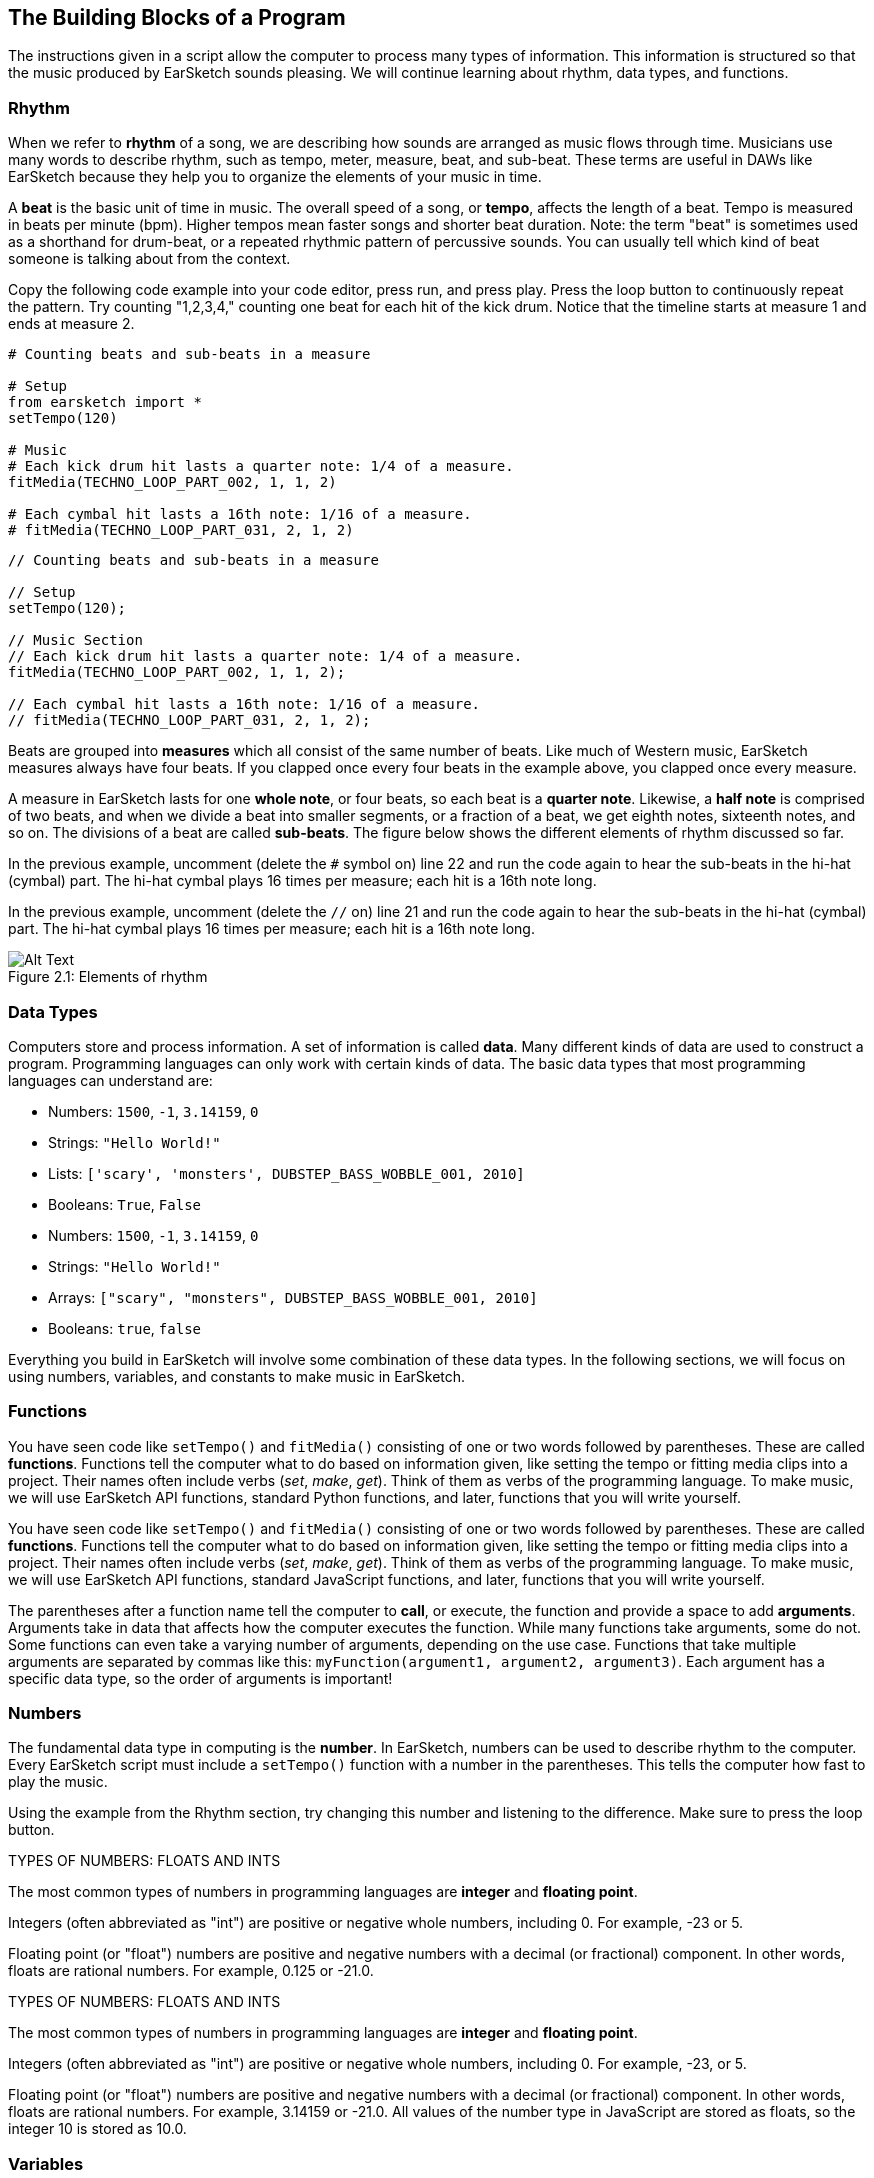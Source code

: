 [[ch_2]]
== The Building Blocks of a Program
:nofooter:

The instructions given in a script allow the computer to process many types of information. This information is structured so that the music produced by EarSketch sounds pleasing. We will continue learning about rhythm, data types, and functions.

[[rhythm]]
=== Rhythm

When we refer to *rhythm* of a song, we are describing how sounds are arranged as music flows through time. Musicians use many words to describe rhythm, such as tempo, meter, measure, beat, and sub-beat. These terms are useful in DAWs like EarSketch because they help you to organize the elements of your music in time.

A *beat* is the basic unit of time in music. The overall speed of a song, or *tempo*, affects the length of a beat. Tempo is measured in beats per minute (bpm). Higher tempos mean faster songs and shorter beat duration. Note: the term "beat" is sometimes used as a shorthand for drum-beat, or a repeated rhythmic pattern of percussive sounds. You can usually tell which kind of beat someone is talking about from the context.

Copy the following code example into your code editor, press run, and press play. Press the loop button to continuously repeat the pattern. Try counting "1,2,3,4," counting one beat for each hit of the kick drum. Notice that the timeline starts at measure 1 and ends at measure 2.

[role="curriculum-python"]
[source,python]
----
# Counting beats and sub-beats in a measure

# Setup
from earsketch import *
setTempo(120)

# Music
# Each kick drum hit lasts a quarter note: 1/4 of a measure.
fitMedia(TECHNO_LOOP_PART_002, 1, 1, 2)

# Each cymbal hit lasts a 16th note: 1/16 of a measure.
# fitMedia(TECHNO_LOOP_PART_031, 2, 1, 2)
----

[role="curriculum-javascript"]
[source,javascript]
----
// Counting beats and sub-beats in a measure

// Setup
setTempo(120);

// Music Section
// Each kick drum hit lasts a quarter note: 1/4 of a measure.
fitMedia(TECHNO_LOOP_PART_002, 1, 1, 2);

// Each cymbal hit lasts a 16th note: 1/16 of a measure.
// fitMedia(TECHNO_LOOP_PART_031, 2, 1, 2);
----

Beats are grouped into *measures* which all consist of the same number of beats. Like much of Western music, EarSketch measures always have four beats. If you clapped once every four beats in the example above, you clapped once every measure.

A measure in EarSketch lasts for one *whole note*, or four beats, so each beat is a *quarter note*. Likewise, a *half note* is comprised of two beats, and when we divide a beat into smaller segments, or a fraction of a beat, we get eighth notes, sixteenth notes, and so on. The divisions of a beat are called *sub-beats*. The figure below shows the different elements of rhythm discussed so far.

[role="curriculum-python"]
In the previous example, uncomment (delete the `#` symbol on) line 22 and run the code again to hear the sub-beats in the hi-hat (cymbal) part. The hi-hat cymbal plays 16 times per measure; each hit is a 16th note long.

[role="curriculum-javascript"]
In the previous example, uncomment (delete the `//` on) line 21 and run the code again to hear the sub-beats in the hi-hat (cymbal) part. The hi-hat cymbal plays 16 times per measure; each hit is a 16th note long.

[[imediau1p1barstructure-croppedpng]]
.Elements of rhythm
[caption="Figure 2.1: "]
image::../media/U1P1/barStructure-cropped.png[Alt Text]

[[datatypes]]
=== Data Types

Computers store and process information. A set of information is called *data*. Many different kinds of data are used to construct a program. Programming languages can only work with certain kinds of data. The basic data types that most programming languages can understand are:

[role="curriculum-python"]
* Numbers: `1500`, `-1`, `3.14159`, `0`
* Strings: `"Hello World!"`
* Lists: `['scary', 'monsters', DUBSTEP_BASS_WOBBLE_001, 2010]`
* Booleans: `True`, `False`

[role="curriculum-javascript"]
* Numbers: `1500`, `-1`, `3.14159`, `0`
* Strings: `"Hello World!"`
* Arrays: `["scary", "monsters", DUBSTEP_BASS_WOBBLE_001, 2010]`
* Booleans: `true`, `false`

Everything you build in EarSketch will involve some combination of these data types. In the following sections, we will focus on using numbers, variables, and constants to make music in EarSketch.

[[functions]]
=== Functions

[role="curriculum-python"]
You have seen code like `setTempo()` and `fitMedia()` consisting of one or two words followed by parentheses. These are called *functions*. Functions tell the computer what to do based on information given, like setting the tempo or fitting media clips into a project. Their names often include verbs (_set_, _make_, _get_). Think of them as verbs of the programming language. To make music, we will use EarSketch API functions, standard Python functions, and later, functions that you will write yourself.

[role="curriculum-javascript"]
You have seen code like `setTempo()` and `fitMedia()` consisting of one or two words followed by parentheses. These are called *functions*. Functions tell the computer what to do based on information given, like setting the tempo or fitting media clips into a project. Their names often include verbs (_set_, _make_, _get_). Think of them as verbs of the programming language. To make music, we will use EarSketch API functions, standard JavaScript functions, and later, functions that you will write yourself.

The parentheses after a function name tell the computer to *call*, or execute, the function and provide a space to add *arguments*. Arguments take in data that affects how the computer executes the function. While many functions take arguments, some do not. Some functions can even take a varying number of arguments, depending on the use case. Functions that take multiple arguments are separated by commas like this: `myFunction(argument1, argument2, argument3)`. Each argument has a specific data type, so the order of arguments is important!

[[numbers]]
=== Numbers

The fundamental data type in computing is the *number*. In EarSketch, numbers can be used to describe rhythm to the computer. Every EarSketch script must include a `setTempo()` function with a number in the parentheses. This tells the computer how fast to play the music.

Using the example from the Rhythm section, try changing this number and listening to the difference. Make sure to press the loop button.

[role="curriculum-python"]
.TYPES OF NUMBERS: FLOATS AND INTS
****
The most common types of numbers in programming languages are *integer* and *floating point*.

Integers (often abbreviated as "int") are positive or negative whole numbers, including 0. For example, -23 or 5.

Floating point (or "float") numbers are positive and negative numbers with a decimal (or fractional) component. In other words, floats are rational numbers. For example, 0.125 or -21.0.
****
[role="curriculum-javascript"]
.TYPES OF NUMBERS: FLOATS AND INTS
****
The most common types of numbers in programming languages are *integer* and *floating point*.

Integers (often abbreviated as "int") are positive or negative whole numbers, including 0. For example, -23, or 5.

Floating point (or "float") numbers are positive and negative numbers with a decimal (or fractional) component. In other words, floats are rational numbers. For example, 3.14159 or -21.0. All values of the number type in JavaScript are stored as floats, so the integer 10 is stored as 10.0.
****

[[variables]]
=== Variables

A *variable* creates a space in the computer's memory to store data. The name you specify for a variable gives you an easy way to refer to that space and retrieve the stored data. Variables are useful because you can change what they store. You get to pick the name and the value of a variable. However, you should always give your variables names that describe what they will be storing. In EarSketch, variables are used to hold musical values like `measureNumber` or `trackNumber`.

[role="curriculum-python"]
.VARIABLE ASSIGNMENT
****
Variables represent a number in mathematics. In a programming language, variables can represent almost anything, including numbers and clip names.

`track = 1` creates a variable named "track". By using the *assignment operator*, `=`, the number 1 is assigned to the variable name. If we wrote `fitMedia(Y_11_BASS_1, track, 1, 5)` in the same program, it would be interpreted as `fitMedia(Y_11_BASS_1, 1, 1, 5)`. If we wanted our clip to be added to track 2 instead, we could simply type `track = 2` above our `fitMedia()` call. Note that the assignment operator does NOT have the same meaning as "equals" in math; think of `=` as meaning "holds." The variable name goes on the left of the assignment operator, and the value it holds goes on the right.
****

[role="curriculum-javascript"]
.VARIABLE ASSIGNMENT
****
Variables represent a number in mathematics. In a programming language, variables can represent almost anything, including numbers and clip names.

`var track = 1` creates a variable named "track". By using the *assignment operator*, `=`, the number 1 is assigned to the variable name. If we wrote `fitMedia(Y_11_BASS_1, track, 1, 5)` in the same program, it would be interpreted as `fitMedia(Y_11_BASS_1, 1, 1, 5)`. If we wanted our clip to be added to track 2 instead, we could simply type `var track = 2` above our `fitMedia()` call. Note that the assignment operator does NOT have the same meaning as "equals" in math; think of `=` as meaning "holds." The variable name goes on the left of the assignment operator, and the value it holds goes on the right.
****

[role="curriculum-python curriculum-mp4"]
[[video2py]]
video::./videoMedia/002-05-Variables-PY.mp4[]

[role="curriculum-javascript curriculum-mp4"]
[[video2js]]
video::./videoMedia/002-05-Variables-JS.mp4[]

[role="curriculum-python"]
[source,python]
----
# Using variables to store clips and simplify edits

# Setup
from earsketch import *
setTempo(100)

# Music
# Try assigning different clips to "synth1" and "synth2" for a new sound.
synth1 = HIPHOP_SYNTHPLUCKLEAD_005  # Assigns a clip to the variable "synth1"
# synth2 = HIPHOP_SOLOMOOGLEAD_001
# drums = HIPHOP_TRAPHOP_BEAT_008

# fitMedia adds the clip "synth1" is holding to the DAW
fitMedia(synth1, 1, 1, 2)

# synth1 and synth2 are used many times
# fitMedia(synth2, 1, 2, 3)
# fitMedia(synth1, 1, 3, 4)
# fitMedia(synth2, 1, 4, 5)
# fitMedia(synth1, 1, 5, 6)
# fitMedia(synth2, 1, 6, 7)
# fitMedia(synth1, 1, 7, 8)
# fitMedia(synth2, 1, 8, 9)

fitMedia(drums, 2, 1, 9)
----

[role="curriculum-javascript"]
[source,javascript]
----
// Using variables to store clips and simplify edits

// Setup
setTempo(100);

// Music
// Try assigning different clips to "synth1" and "synth2" for a new sound.
var synth1 = HIPHOP_SYNTHPLUCKLEAD_005; // Assigns a clip to the variable "synth1"
// var synth2 = HIPHOP_SOLOMOOGLEAD_001;
// var drums = HIPHOP_TRAPHOP_BEAT_008;

// fitMedia adds the clip "synth1" is holding to the DAW
fitMedia(synth1, 1, 1, 2);

// synth1 and synth2 are used many times
// fitMedia(synth2, 1, 2, 3);
// fitMedia(synth1, 1, 3, 4);
// fitMedia(synth2, 1, 4, 5);
// fitMedia(synth1, 1, 5, 6);
// fitMedia(synth2, 1, 6, 7);
// fitMedia(synth1, 1, 7, 8);
// fitMedia(synth2, 1, 8, 9);

// fitMedia(drums, 2, 1, 9);
----

It is good practice to assign the clips used in a project to variables at the top of the script, just like in the example above. This makes it easy to stay organized and to see which sounds you are working with in a script.

[[constants]]
=== Constants

A *constant* stores values that never change. In EarSketch, constants are used to refer to audio files that you can add to your project. The "value" that these constants refer to is the address for a specific sample. +TECHNO_SYNTHPLUCK_001+ is a constant. EarSketch assigns its file path, a unique location on the server, to a single value. By convention, constant names are capitalized and do not include spaces; instead they use underscores.

[[chapter2summary]]
=== Chapter 2 Summary

[role="curriculum-python"]
* *Rhythm* is defined as the arrangement of sounds as music flows through time.
* The *tempo* of a song affects the length of a *beat*, the basic unit of musical time. Divisions of a beat are called *sub-beats*. Beats are grouped into *measures*.
* The set of information that the computer stores and processes is called *data*. Numbers, Strings, Variables, Constants, Lists, and Booleans are all basic data types.
* *Functions* contain instructions for the computer to execute. Data is sent to functions by *arguments*, which affect how the function executes. The syntax of a function *call* with two arguments is `myFunction(argument1, argument2)`.
* *Numbers* are the fundamental data type in computing, taking the form of an *integer* or *floating point* number. The argument used in `setTempo()` is a number, telling the computer how fast to play music.
* *Variables* create a space in computer memory to store data. The information that a variable holds can be set and redefined within a single script. The name used to assign data to a variable can be used to retrieve the stored information. The *assignment operator* is used to assign data to a variable, like `variableName = 1`.
* *Constants* store data that never changes. In EarSketch, constants store sound clips. Constant names use only capital letters and underscores.

[role="curriculum-javascript"]
* *Rhythm* is the arrangement of sounds as music flows through time.
* The *tempo* of a song affects the length of a *beat*, the basic unit of musical time. Divisions of a beat are called *sub-beats*. Beats are grouped into *measures*.
* The set of information that the computer stores and processes is called *data*. Numbers, Strings, Variables, Constants, Arrays, and Booleans are all basic data types.
* *Functions* contain instructions for the computer to execute. Data is sent to functions by *arguments*, which affect how the function executes. The syntax of a function *call* with two arguments is `myFunction(argument1, argument2)`.
* *Numbers* are the fundamental data type in computing, taking the form of an *integer* or *floating point* number. The argument used in `setTempo()` is a number, telling the computer how fast to play music.
* *Variables* create a space in computer memory to store data. The information that a variable holds can be set and redefined within a single script. The name used to assign data to a variable can be used to retrieve the stored information. The *assignment operator* is used to assign data to a variable, like `variableName = 1`.
* *Constants* store data that never changes. In EarSketch, constants store sound clips. Constant names use only capital letters and underscores.


[[chapter-questions]]
=== Questions

[question]
--
Which of the following is NOT used to describe rhythm?
[answers]
* Pitch
* Tempo
* Meter
* Beat
--

[question]
--
`HIPHOP_SNARE_ROLL_001` is fully capitalized because it is a:
[answers]
* Constant
* String
* Boolean
* Variable
--
Question(3, "", "", '', "", "")
[question]
--
Which of the following lines show the correct way to assign the value 7 to the variable track?
[answers]
* `track = 7`
* `"track" = 7`
* `track == 7`
* `7 = track`
--
